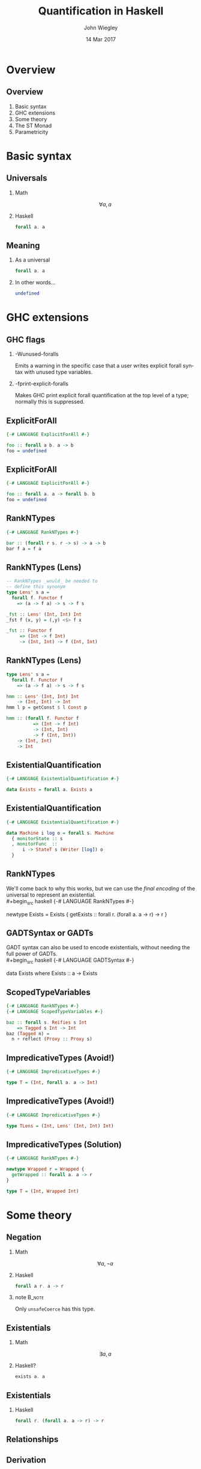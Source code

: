 #+TITLE:  Quantification in Haskell
#+AUTHOR: John Wiegley
#+EMAIL:  johnw@newartisans.com
#+DATE:   14 Mar 2017

#+DESCRIPTION: An intermediate guide to understanding quantification in Haskell
#+KEYWORDS: lens haskell functional programming
#+LANGUAGE: en

\setbeamertemplate{footline}{}
\setbeamerfont{block body}{size=\small}
\definecolor{orchid}{RGB}{134, 134, 220}
\setbeamercolor{block title}{fg=white,bg=orchid}
\setbeamercolor{bgcolor}{fg=white,bg=blue}

* Overview
** Overview
1. Basic syntax
2. GHC extensions
3. Some theory
4. The ST Monad
5. Parametricity
* Basic syntax
** Universals
*** Math
\[ ∀ a, a \]
*** Haskell
:PROPERTIES:
:BEAMER_act: <2->
:END:
#+begin_src haskell
forall a. a
#+end_src
** Meaning
*** As a universal
#+begin_src haskell
forall a. a
#+end_src
*** In other words...
:PROPERTIES:
:BEAMER_act: <2->
:END:
#+begin_src haskell
undefined
#+end_src
* GHC extensions
** GHC flags
*** -Wunused-foralls
Emits a warning in the specific case that a user writes explicit forall syntax
with unused type variables.
*** -fprint-explicit-foralls
:PROPERTIES:
:BEAMER_act: <2->
:END:
Makes GHC print explicit forall quantification at the top level of a type;
normally this is suppressed.
** ExplicitForAll
#+begin_src haskell
{-# LANGUAGE ExplicitForAll #-}

foo :: forall a b. a -> b
foo = undefined
#+end_src
** ExplicitForAll
#+begin_src haskell
{-# LANGUAGE ExplicitForAll #-}

foo :: forall a. a -> forall b. b
foo = undefined
#+end_src
** RankNTypes
#+begin_src haskell
{-# LANGUAGE RankNTypes #-}

bar :: (forall r s. r -> s) -> a -> b
bar f a = f a
#+end_src
** RankNTypes (Lens)
#+begin_src haskell
-- RankNTypes _would_ be needed to
-- define this synonym
type Lens' s a =
  forall f. Functor f
    => (a -> f a) -> s -> f s

_fst :: Lens' (Int, Int) Int
_fst f (x, y) = (,y) <$> f x

_fst :: Functor f
     => (Int -> f Int)
     -> (Int, Int) -> f (Int, Int)
#+end_src
** RankNTypes (Lens)
#+begin_src haskell
type Lens' s a =
  forall f. Functor f
    => (a -> f a) -> s -> f s

hmm :: Lens' (Int, Int) Int
    -> (Int, Int) -> Int
hmm l p = getConst $ l Const p

hmm :: (forall f. Functor f
          => (Int -> f Int)
          -> (Int, Int)
          -> f (Int, Int))
    -> (Int, Int)
    -> Int
#+end_src
** ExistentialQuantification
#+begin_src haskell
{-# LANGUAGE ExistentialQuantification #-}

data Exists = forall a. Exists a
#+end_src
** ExistentialQuantification
#+begin_src haskell
{-# LANGUAGE ExistentialQuantification #-}

data Machine i log o = forall s. Machine
  { monitorState :: s
  , monitorFunc  ::
      i -> StateT s (Writer [log]) o
  }
#+end_src
** RankNTypes
We'll come back to why this works, but we can use the /final encoding/ of the
universal to represent an existential. \\
#+begin_src haskell
{-# LANGUAGE RankNTypes #-}

newtype Exists = Exists {
  getExists ::
    forall r. (forall a. a -> r) -> r
}
#+end_src
** GADTSyntax or GADTs
GADT syntax can also be used to encode existentials, without needing the full
power of GADTs. \\
#+begin_src haskell
{-# LANGUAGE GADTSyntax #-}

data Exists where
  Exists :: a -> Exists
#+end_src
** ScopedTypeVariables
#+begin_src haskell
{-# LANGUAGE RankNTypes #-}
{-# LANGUAGE ScopedTypeVariables #-}

baz :: forall s. Reifies s Int
    => Tagged s Int -> Int
baz (Tagged n) =
  n + reflect (Proxy :: Proxy s)
#+end_src
** ImpredicativeTypes (Avoid!)
#+begin_src haskell
{-# LANGUAGE ImpredicativeTypes #-}

type T = (Int, forall a. a -> Int)
#+end_src
** ImpredicativeTypes (Avoid!)
#+begin_src haskell
{-# LANGUAGE ImpredicativeTypes #-}

type TLens = (Int, Lens' (Int, Int) Int)
#+end_src
** ImpredicativeTypes (Solution)
#+begin_src haskell
{-# LANGUAGE RankNTypes #-}

newtype Wrapped r = Wrapped {
  getWrapped :: forall a. a -> r
}

type T = (Int, Wrapped Int)
#+end_src
* Some theory
** Negation
*** Math
\[ ∀ a, ¬ a \]
*** Haskell
:PROPERTIES:
:BEAMER_act: <2->
:END:
#+begin_src haskell
forall a r. a -> r
#+end_src
*** note                                                                                 :B_note:
:PROPERTIES:
:BEAMER_env: note
:END:
Only =unsafeCoerce= has this type.
** Existentials
*** Math
\[ ∃ a, a \]
*** Haskell?
:PROPERTIES:
:BEAMER_act: <2->
:END:
#+begin_src haskell
exists a. a
#+end_src
** Existentials
*** Haskell
#+begin_src haskell
forall r. (forall a. a -> r) -> r
#+end_src
** Relationships
\begin{center}
\begin{tabular}{ r @{\ \ \,\( \Longleftrightarrow \)\,\ \ } r }
\(   ∀ a, a \) & \( ¬ ∃ a, ¬ a \) \\
\(   ∃ a, a \) & \( ¬ ∀ a, ¬ a \) \\
\( ¬ ∀ a, a \) & \(   ∃ a, ¬ a \) \\
\( ¬ ∃ a, a \) & \(   ∀ a, ¬ a \)
\end{tabular}\blankfootnote{Proofs available upon request\dots{}}
\end{center}
** Derivation
\begin{align*}
∃ a, a &= ¬ ∀ a, ¬ a            \\
       &= ∀ r, (∀ a, ¬ a) → r   \\
       &= ∀ r, (∀ a, a → r) → r
\end{align*}
** Another derivation
\begin{center}
\begin{tabular}{ r @{\ \ \,\( \footnotesize\cong \)\,\ \ } l }
\texttt{\footnotesize a}
  & \texttt{\footnotesize Id a} \\
  & \texttt{\footnotesize Yoneda Id a} \\
  & \texttt{\footnotesize Ran Id Id a} \\
  & \texttt{\footnotesize forall r, (a → Id r) → Id r} \\
  & \texttt{\footnotesize forall r, (a → r) → r}
\end{tabular}
\end{center}
** Be careful of placement
*** Not the same as undefined
\color{red} \[ ∀ a, a \ ≇ \ ∀ r, (∀ a, a → r) → r \]
*** Haskell
:PROPERTIES:
:BEAMER_act: <2->
:END:
#+begin_src haskell
works :: forall r. (forall a. a -> r) -> r
works k = k (10 :: Int)
#+end_src
** Another undefined
*** undefined, finally encoded
\[ ∀ a, a \ ≅ \ ∀ a, ∀ r, (a → r) → r \]
*** Haskell
:PROPERTIES:
:BEAMER_act: <2->
:END:
#+begin_src haskell
impossible :: forall a r. (a -> r) -> r
impossible k = k (10 :: Int)
#+end_src
** Generic programming
*** Concrete
#+begin_src haskell
sort :: [Int] -> [Int]
#+end_src
*** General
:PROPERTIES:
:BEAMER_act: <2->
:END:
#+begin_src haskell
sort :: Ord a => [a] -> [a]
#+end_src
** Generic programming (C++)
*** Concrete
#+begin_src c++
void stable_sort(
  std::vector<Int>::iterator,
  std::vector<Int>::iterator
);
#+end_src
** Generic programming (C++)
:PROPERTIES:
:BEAMER_act: <2->
:END:
=RandomIterator= must meet the requirements of =ValueSwappable= and
=RandomAccessIterator=. \\
*** General
#+begin_src haskell
template <typename RandomIterator>
void stable_sort(RandomIterator first,
                 RandomIterator last);
#+end_src
*** note                                                                                 :B_note:
:PROPERTIES:
:BEAMER_env: note
:END:
Mention concepts.
** Generic programming (Java)
*** Concrete
#+begin_src java
class MySorter {
  public static void sort(List<Int> list);
};
#+end_src
** Generic programming (Java)
:PROPERTIES:
:BEAMER_act: <2->
:END:
*** General
#+begin_src java
class MySorter {
  public static
    <T extends Comparable<? super T>>
      void sort(List<T> list);
};
#+end_src
*** note                                                                                 :B_note:
:PROPERTIES:
:BEAMER_env: note
:END:
Mention concepts.
** Information hiding
Objects (ala OOP) are built on existentials.\footnote{See the section on
/Existential Objects/ in TAPL.}
** Haskell objects
#+begin_src haskell
data Object = forall a. Real a => Object a

add :: Object -> Object -> Object
add (Object x) (Object y) =
  Object (toRational x + toRational y)

example :: (forall a. Real a => a -> r) -> r
example k =
  case add (Object (10 :: Int))
           (Object (1.0 :: Float)) of
      Object n -> k n
#+end_src
** But not this...
#+begin_src haskell
bad_example :: forall a. Real a => a
bad_example =
  case add (Object (10 :: Int))
           (Object (1.0 :: Float)) of
      Object n -> n
#+end_src
* The ST Monad
** The ST Monad
Over to Emacs\dots{}
* Parametricity
** Parametricity
#+begin_src haskell
myMap :: forall a b. (a -> b) -> [a] -> [b]

myMap f (x:xs) = f x : myMap f xs
myMap f _ = []
#+end_src
** Parametricity
Gives rise to the following law, that /no implementation may avoid/: \\
*** Free Theorem for myMap
\[ map\ f ∘ myMap\ g = myMap\ f ∘ map\ g \]
** Parametricity
The more general a function is, the more it's restricted to information in its
own type.
* Colophon

#+STARTUP: beamer
#+STARTUP: content fninline hidestars

#+LaTeX_CLASS: beamer
#+LaTeX_CLASS_OPTIONS: [utf8x,notes,17pt]

#+BEAMER_THEME: [height=16mm] Rochester
#+BEAMER_COLOR: seahorse

#+OPTIONS:   H:2 toc:nil

#+BEAMER_HEADER: \setbeamertemplate{navigation symbols}{}
#+BEAMER_HEADER: \usepackage{courier}
#+BEAMER_HEADER: \usepackage{helvet}

#+BEAMER_HEADER: \usepackage{pdfcomment}
#+BEAMER_HEADER: \renewcommand{\note}[1]{\marginnote{\pdfcomment[icon=Note]{#1}}}

#+BEAMER_HEADER: \usepackage{mathtools}
#+BEAMER_HEADER: \SetUnicodeOption{mathletters}
#+BEAMER_HEADER: \DeclareUnicodeCharacter{952}{\theta}

#+BEAMER_HEADER: \usepackage{minted}

# #+name: setup-minted
# #+begin_src emacs-lisp :exports both :results silent
# (setq org-latex-listings 'minted)
# (setq org-latex-minted-options
#       '(("fontsize" "\\footnotesize")
#         ("linenos" "true")))
# #+end_src

#+BEAMER_HEADER: \let\svthefootnote\thefootnote
#+BEAMER_HEADER: \newcommand\blankfootnote[1]{%
#+BEAMER_HEADER:   \let\thefootnote\relax\footnotetext{#1}%
#+BEAMER_HEADER:   \let\thefootnote\svthefootnote%
#+BEAMER_HEADER: }

#+BEAMER_HEADER: \newcommand{\head}[1]{\begin{center}
#+BEAMER_HEADER: \vspace{13mm}\hspace{-1mm}\Huge{{#1}}
#+BEAMER_HEADER: \end{center}}

#+SELECT_TAGS: export
#+EXCLUDE_TAGS: noexport

#+COLUMNS: %20ITEM %13BEAMER_env(Env) %6BEAMER_envargs(Args) %4BEAMER_col(Col) %7BEAMER_extra(Extra)
